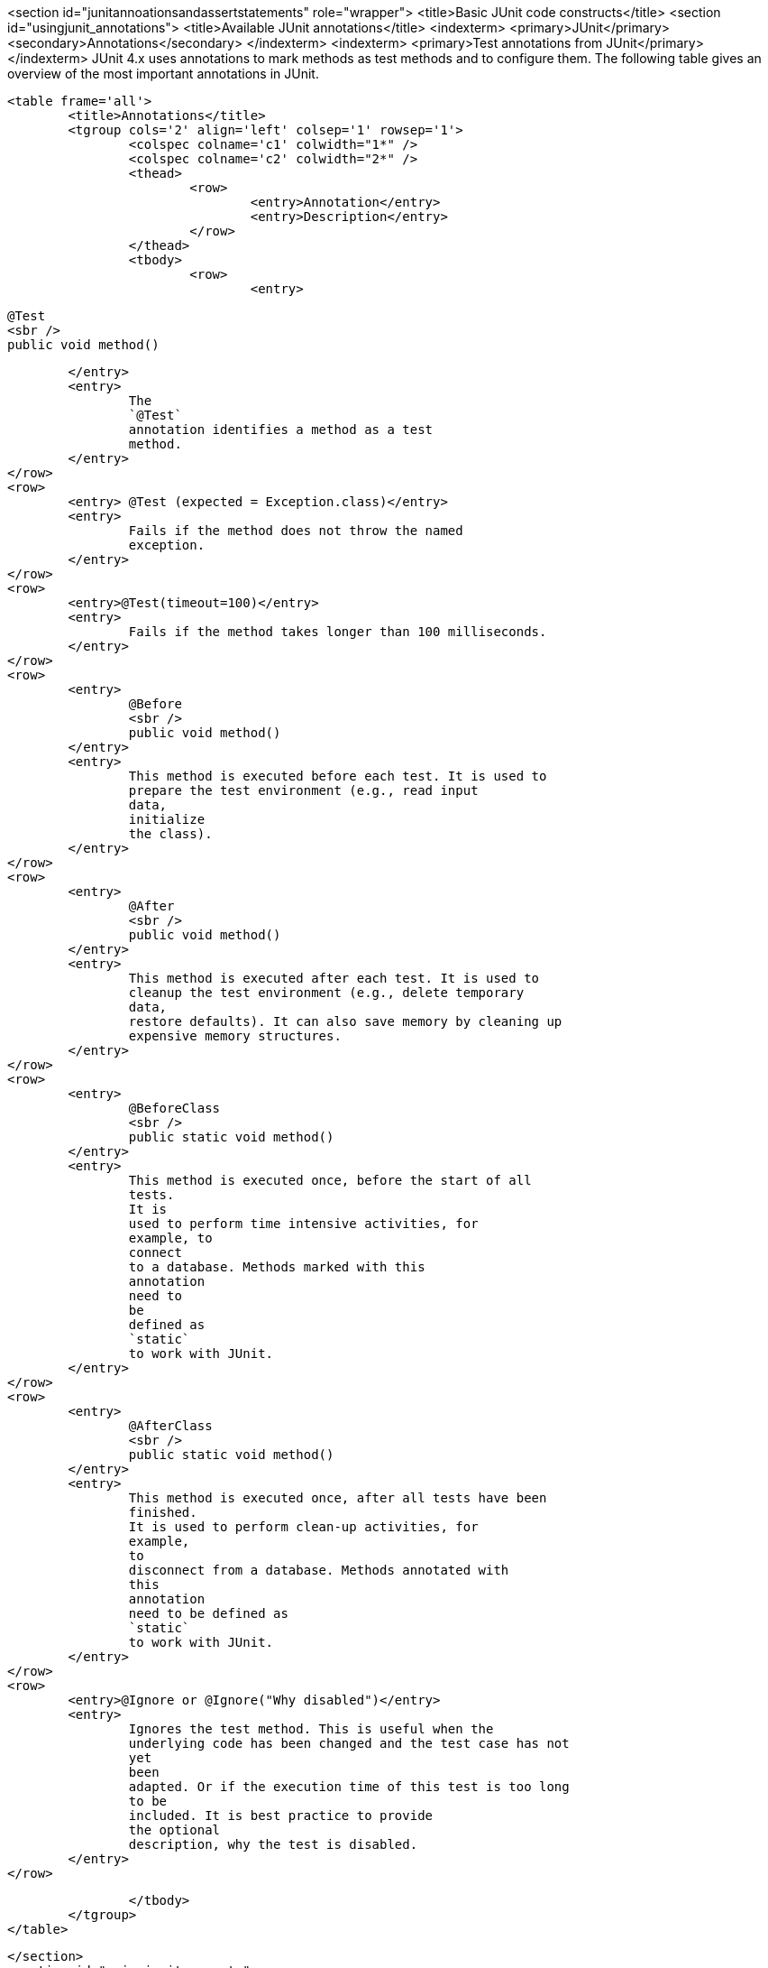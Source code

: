 <section id="junitannoationsandassertstatements" role="wrapper">
	<title>Basic JUnit code constructs</title>
	<section id="usingjunit_annotations">
		<title>Available JUnit annotations</title>
		<indexterm>
			<primary>JUnit</primary>
			<secondary>Annotations</secondary>
		</indexterm>
		<indexterm>
			<primary>Test annotations from JUnit</primary>
		</indexterm>
		JUnit 4.x uses annotations to mark methods as test methods and to configure them.
			The following table gives an
			overview of the most important
			annotations in JUnit.
		
		
			<table frame='all'>
				<title>Annotations</title>
				<tgroup cols='2' align='left' colsep='1' rowsep='1'>
					<colspec colname='c1' colwidth="1*" />
					<colspec colname='c2' colwidth="2*" />
					<thead>
						<row>
							<entry>Annotation</entry>
							<entry>Description</entry>
						</row>
					</thead>
					<tbody>
						<row>
							<entry>
								
									@Test
									<sbr />
									public void method()
								
							</entry>
							<entry>
								The
								`@Test`
								annotation identifies a method as a test
								method.
							</entry>
						</row>
						<row>
							<entry> @Test (expected = Exception.class)</entry>
							<entry>
								Fails if the method does not throw the named
								exception.
							</entry>
						</row>
						<row>
							<entry>@Test(timeout=100)</entry>
							<entry>
								Fails if the method takes longer than 100 milliseconds.
							</entry>
						</row>
						<row>
							<entry>
								@Before
								<sbr />
								public void method()
							</entry>
							<entry>
								This method is executed before each test. It is used to
								prepare the test environment (e.g., read input
								data,
								initialize
								the class).
							</entry>
						</row>
						<row>
							<entry>
								@After
								<sbr />
								public void method()
							</entry>
							<entry>
								This method is executed after each test. It is used to
								cleanup the test environment (e.g., delete temporary
								data,
								restore defaults). It can also save memory by cleaning up
								expensive memory structures.
							</entry>
						</row>
						<row>
							<entry>
								@BeforeClass
								<sbr />
								public static void method()
							</entry>
							<entry>
								This method is executed once, before the start of all
								tests.
								It is
								used to perform time intensive activities, for
								example, to
								connect
								to a database. Methods marked with this
								annotation
								need to
								be
								defined as
								`static`
								to work with JUnit.
							</entry>
						</row>
						<row>
							<entry>
								@AfterClass
								<sbr />
								public static void method()
							</entry>
							<entry>
								This method is executed once, after all tests have been
								finished.
								It is used to perform clean-up activities, for
								example,
								to
								disconnect from a database. Methods annotated with
								this
								annotation
								need to be defined as
								`static`
								to work with JUnit.
							</entry>
						</row>
						<row>
							<entry>@Ignore or @Ignore("Why disabled")</entry>
							<entry>
								Ignores the test method. This is useful when the
								underlying code has been changed and the test case has not
								yet
								been
								adapted. Or if the execution time of this test is too long
								to be
								included. It is best practice to provide
								the optional
								description, why the test is disabled.
							</entry>
						</row>

					</tbody>
				</tgroup>
			</table>
		
	</section>
	<section id="usingjunit_asserts">
		<title>Assert statements</title>
		<indexterm>
			<primary>JUnit</primary>
			<secondary>Assert statements</secondary>
		</indexterm>
		
			JUnit provides static methods in the
			`Assert`
			class
			to test for certain conditions. These
			_assert statements_
			typically start
			with
			`assert`
			and allow you to specify the error message, the expected and the
			actual
			result. An
			_assertion method_
			compares the actual value returned
			by
			a test to the expected value, and
			throws an
			`AssertionException`
			if
			the
			comparison test fails.
		
		
			The
			following
			table gives an overview of
			these
			methods.
			Parameters in
			[]
			brackets are
			optional and of type String.
		

		
			<table frame='all'>
				<title>Methods to assert test results</title>
				<tgroup cols='2' align='left' colsep='1' rowsep='1'>
					<colspec colname='c1' colwidth="2*" />
					<colspec colname='c2' colwidth="2*" />
					<thead>
						<row>
							<entry>Statement</entry>
							<entry>Description</entry>
						</row>
					</thead>
					<tbody>
						<row>
							<entry>fail(message)</entry>
							<entry>
								Let the method fail. Might be used to check that a
								certain
								part of the code is not reached or to have a
								failing
								test
								before
								the test code is implemented. The message parameter is
								optional.
							</entry>
						</row>
						<row>
							<entry>assertTrue([message,] boolean condition)</entry>
							<entry>Checks that the boolean condition is true.</entry>
						</row>
						<row>
							<entry>assertFalse([message,] boolean condition)</entry>
							<entry>Checks that the boolean condition is false.</entry>
						</row>
						<row>
							<entry>assertEquals([message,] expected, actual)</entry>
							<entry>
								Tests that two values are the same. Note: for arrays the
								reference is checked not the content of the
								arrays.
							</entry>
						</row>
						<row>
							<entry>
								assertEquals([message,] expected, actual,
								tolerance)
							</entry>
							<entry>
								Test that float or double values match. The tolerance is
								the number
								of decimals which must be the same.
							</entry>
						</row>
						<row>
							<entry>assertNull([message,] object)</entry>
							<entry>Checks that the object is null.</entry>
						</row>
						<row>
							<entry>assertNotNull([message,] object)</entry>
							<entry>Checks that the object is not null.</entry>
						</row>
						<row>
							<entry> assertSame([message,] expected, actual)</entry>
							<entry>
								Checks that both variables refer to the same object.
							</entry>
						</row>
						<row>
							<entry>assertNotSame([message,] expected, actual)</entry>
							<entry>
								Checks that both variables refer to different objects.
							</entry>
						</row>

					</tbody>
				</tgroup>
			</table>
		
	</section>

	<section id="usingjunit_executionorder">
		<title>Test execution order</title>
		<indexterm>
			<primary>JUnit</primary>
			<secondary>Test execution order</secondary>
		</indexterm>
		
			JUnit
			assumes that all test methods
			can
			be executed
			in
			an
			arbitrary
			order. Well-written test code should not assume any
			order, i.e.,
			tests
			should not depend on
			other tests.
		
		As of JUnit 4.11 the default is to use a
			deterministic, but not
			predictable, order for the execution of the tests.
		
		
			You can use an annotation to define that the
			test methods are sorted
			by method name, in
			lexicographic order.
			To activate
			this feature, annotate your test class with the
			`@FixMethodOrder(MethodSorters.NAME_ASCENDING)`
			annotation. You can also explicitely set the default by using the
			`MethodSorters.DEFAULT`
			parameter in this annotation. You can also use
			`MethodSorters.JVM`
			which uses the JVM defaults, which may vary from run to run.
		
	</section>
	<section id="junit_disablingtests">
		<title>Disabling tests</title>
		In addition to the @Ignore annotation on the test, you can use Assume.assumeFalse or Assume.assumeTrue to determine to define a
		test condition. Assume.assumeFalse marks the test as invalid if its condition evaluates to true, Assume.assumeTrue evaluates the test as invalid if 
		to true. For example the following disables a test on Linux:
		`Assume.assumeFalse(System.getProperty("os.name").contains("Linux"));`
		
	</section>
	
	
</section>
